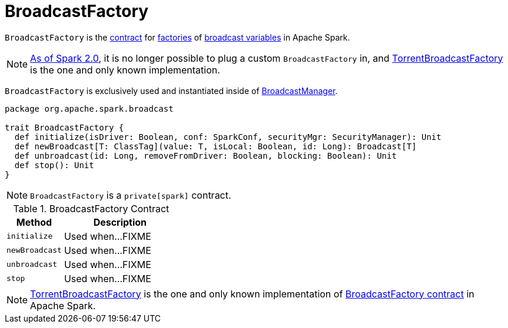 = BroadcastFactory

`BroadcastFactory` is the <<contract, contract>> for <<implementations, factories>> of link:spark-broadcast.adoc[broadcast variables] in Apache Spark.

NOTE: https://issues.apache.org/jira/browse/SPARK-12588[As of Spark 2.0], it is no longer possible to plug a custom `BroadcastFactory` in, and xref:core:TorrentBroadcastFactory.adoc[TorrentBroadcastFactory] is the one and only known implementation.

`BroadcastFactory` is exclusively used and instantiated inside of xref:core:BroadcastManager.adoc[BroadcastManager].

[[contract]]
[source, scala]
----
package org.apache.spark.broadcast

trait BroadcastFactory {
  def initialize(isDriver: Boolean, conf: SparkConf, securityMgr: SecurityManager): Unit
  def newBroadcast[T: ClassTag](value: T, isLocal: Boolean, id: Long): Broadcast[T]
  def unbroadcast(id: Long, removeFromDriver: Boolean, blocking: Boolean): Unit
  def stop(): Unit
}
----

NOTE: `BroadcastFactory` is a `private[spark]` contract.

.BroadcastFactory Contract
[cols="1,2",options="header",width="100%"]
|===
| Method
| Description

| `initialize`
| [[initialize]] Used when...FIXME

| `newBroadcast`
| [[newBroadcast]] Used when...FIXME

| `unbroadcast`
| [[unbroadcast]] Used when...FIXME

| `stop`
| [[stop]] Used when...FIXME
|===

[[implementations]]
NOTE: xref:core:TorrentBroadcastFactory.adoc[TorrentBroadcastFactory] is the one and only known implementation of <<contract, BroadcastFactory contract>> in Apache Spark.
